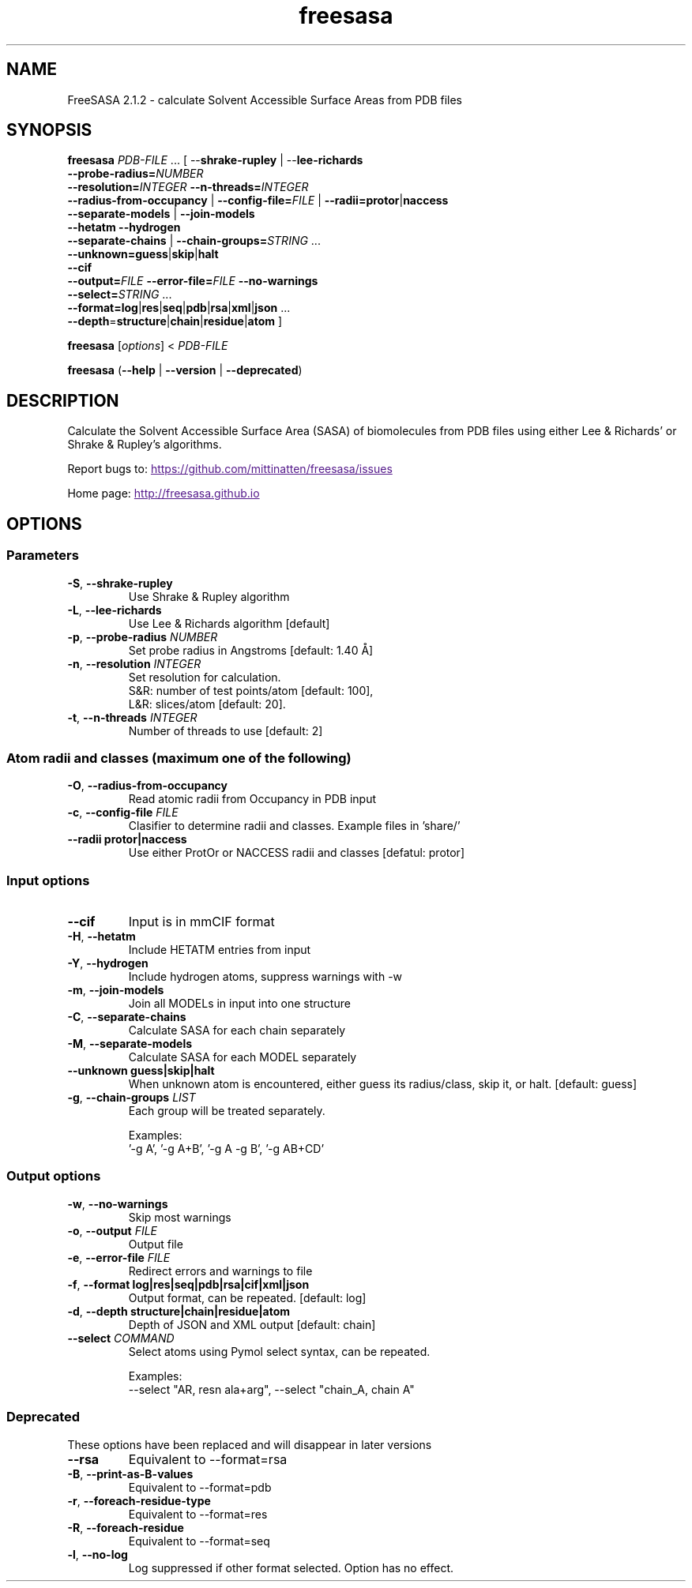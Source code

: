 .\" Man page for FressSASA
.TH freesasa 1 "2017" "2.1.2" "FreeSASA man page"
.SH NAME
FreeSASA 2.1.2 - calculate Solvent Accessible Surface Areas from PDB files
.SH SYNOPSIS
.B freesasa \fIPDB\-FILE\fR ... [ \-\-\fBshrake\-rupley\fR | \-\-\fBlee\-richards\fR
    \fB\-\-probe\-radius=\fR\fINUMBER\fR
    \fB\-\-resolution=\fR\fIINTEGER\fR \fB\-\-n\-threads=\fR\fIINTEGER\fR
    \fB\-\-radius\-from\-occupancy\fR | \fB\-\-config\-file=\fR\fIFILE\fR | \fB\-\-radii=\fR\fBprotor\fR|\fBnaccess\fR
    \fB\-\-separate\-models\fR | \fB\-\-join\-models\fR
    \fB\-\-hetatm\fR \fB\-\-hydrogen\fR
    \fB\-\-separate\-chains\fR | \fB\-\-chain\-groups=\fR\fISTRING\fR ...
    \fB\-\-unknown=\fR\fBguess\fR|\fBskip\fR|\fBhalt\fR
    \fB\-\-cif
    \fB\-\-output=\fR\fIFILE\fR \fB\-\-error-file=\fR\fIFILE\fR \fB\-\-no\-warnings\fR
    \fB\-\-select=\fR\fISTRING\fR ...
    \fB\-\-format=\fR\fBlog\fR|\fBres\fR|\fBseq\fR|\fBpdb\fR|\fBrsa\fR|\fBxml\fR|\fBjson\fR ...
    \fB\-\-depth\fR=\fBstructure\fR|\fBchain\fR|\fBresidue\fR|\fBatom\fR ]
.sp
.B freesasa
[\fIoptions\fR] < \fIPDB-FILE\fR
.sp
.B freesasa
(\fB\-\-help\fR | \fB\-\-version\fR | \fB\-\-deprecated\fR)
.sp

.SH DESCRIPTION
Calculate the Solvent Accessible Surface Area (SASA) of biomolecules from PDB files using either Lee & Richards' or Shrake & Rupley's algorithms.

Report bugs to:
.UR
https://github.com/mittinatten/freesasa/issues
.UE

Home page:
.UR
http://freesasa.github.io
.UE


.SH OPTIONS

.SS Parameters
.TP
.BR  \-S ", " \-\-shrake-rupley
Use Shrake & Rupley algorithm
.TP
.BR  \-L ", " \-\-lee-richards
Use Lee & Richards algorithm [default]
.TP
.BR \-p ", " \-\-probe\-radius " " \fINUMBER\fR
Set probe radius in Angstroms [default: 1.40 Å]
.TP
.BR -n ", " \-\-resolution " " \fIINTEGER\fR
Set resolution for calculation.
  S&R: number of test points/atom [default: 100],
  L&R: slices/atom [default: 20].
.TP
.BR -t ", " \-\-n\-threads " " \fIINTEGER\fR
Number of threads to use [default: 2]

.SS Atom radii and classes (maximum one of the following)
.TP
.BR \-O ", " \-\-radius\-from\-occupancy
Read atomic radii from Occupancy in PDB input
.TP
.BR \-c ", " \-\-config\-file " " \fIFILE\fR
Clasifier to determine radii and classes. Example files in 'share/'
.TP
.BR \-\-radii " " protor|naccess
Use either ProtOr or NACCESS radii and classes [defatul: protor]

.SS Input options
.TP
.BR \-\-cif
Input is in mmCIF format
.TP
.BR \-H ", " \-\-hetatm
Include HETATM entries from input
.TP
.BR \-Y ", " \-\-hydrogen
Include hydrogen atoms, suppress warnings with -w
.TP
.BR \-m ", " \-\-join\-models
Join all MODELs in input into one structure
.TP
.BR \-C ", " \-\-separate-chains
Calculate SASA for each chain separately
.TP
.BR \-M ", " \-\-separate-models
Calculate SASA for each MODEL separately
.TP
.BR \-\-unknown " " guess|skip|halt
When unknown atom is encountered, either guess its radius/class, skip it, or halt. [default: guess]
.TP
.BR \-g ", " \-\-chain\-groups " " \fILIST\fR
Each group will be treated separately.
.IP
Examples:
  '-g A', '-g A+B', '-g A -g B', '-g AB+CD'

.SS Output options
.TP
.BR \-w ", " \-\-no\-warnings
Skip most warnings
.TP
.BR \-o ", " \-\-output " " \fIFILE\fR
Output file
.TP
.BR \-e ", " \-\-error\-file " " \fIFILE\fR
Redirect errors and warnings to file
.TP
.BR -f ", " \-\-format " " log|res|seq|pdb|rsa|cif|xml|json
Output format, can be repeated. [default: log]
.TP
.BR -d ", " \-\-depth " " structure|chain|residue|atom
Depth of JSON and XML output [default: chain]
.TP
.BR \-\-select " " \fICOMMAND\fR
Select atoms using Pymol select syntax, can be repeated.
.IP
Examples:
  \-\-select "AR, resn ala+arg", \-\-select "chain_A, chain A"
.SS Deprecated
.PP
These options have been replaced and will disappear in later versions
.TP
.BR  \-\-rsa
Equivalent to \-\-format=rsa
.TP
.BR \-B  ", " \-\-print\-as\-B\-values
Equivalent to \-\-format=pdb
.TP
.BR \-r ", " \-\-foreach\-residue\-type
Equivalent to \-\-format=res
.TP
.BR \-R ", " \-\-foreach\-residue
Equivalent to \-\-format=seq
.TP
.BR \-l ", "  \-\-no\-log
Log suppressed if other format selected. Option has no effect.
